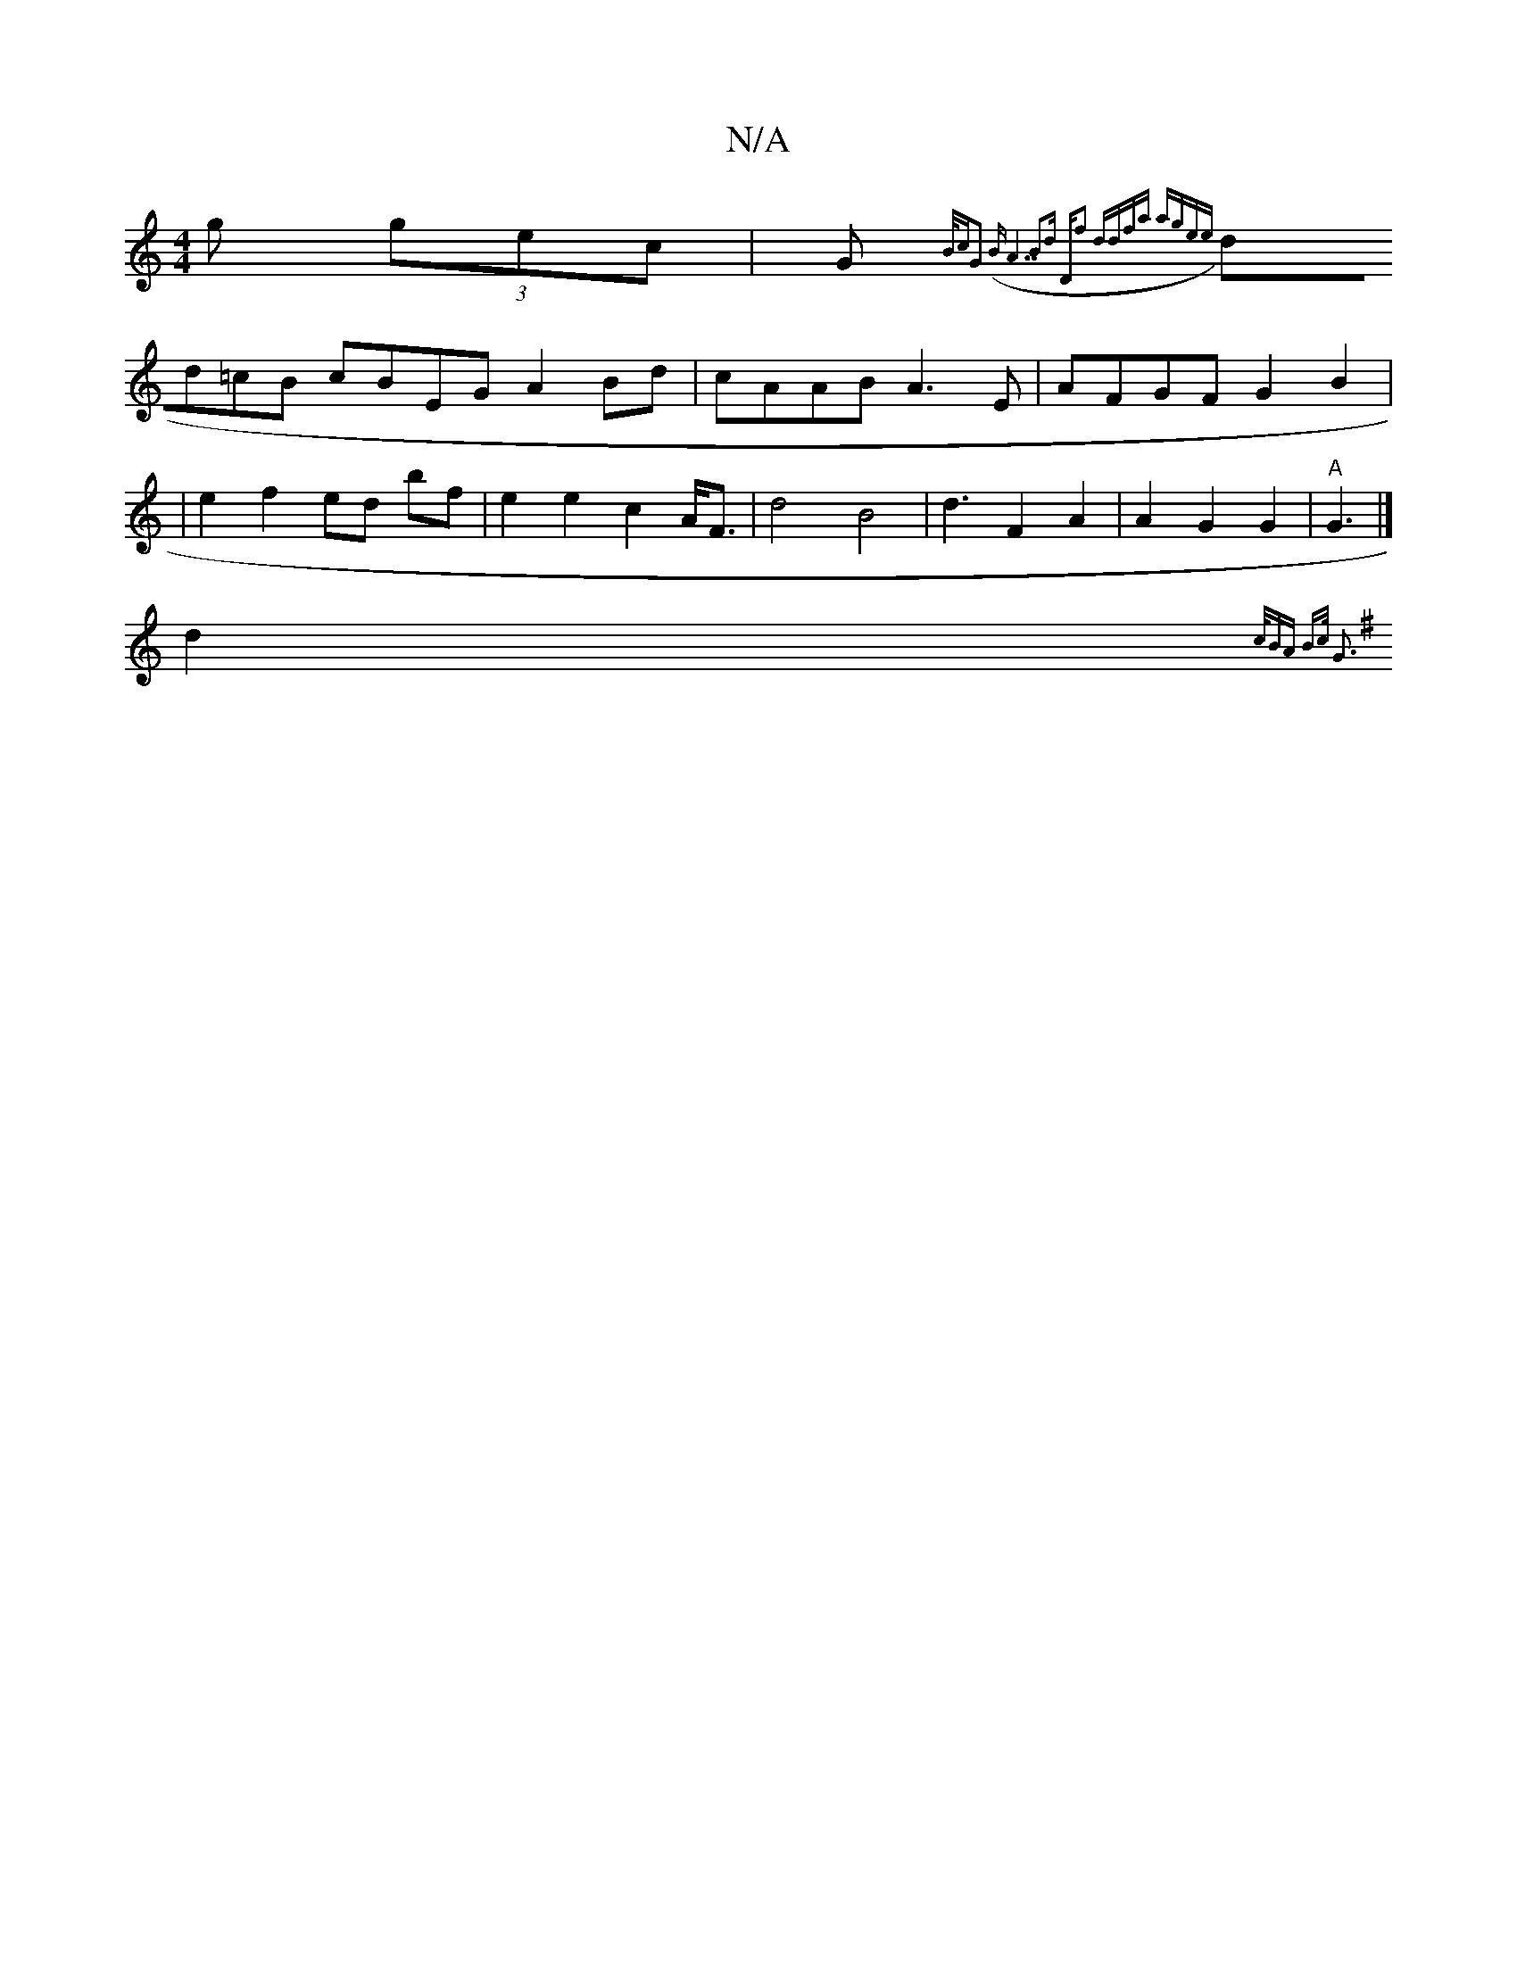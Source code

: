 X:1
T:N/A
M:4/4
R:N/A
K:Cmajor
3g (3gec|(3G{B/c"G2 (B)"A7"B2d "D"f2 | ddfa agee ||
dd=cB cBEG A2 Bd | cAAB A3 E|AFGF G2 B2 | 
|e2 f2 ed bf | e2 e2 c2 A<F | d4 B4 | d3 F2 A2 | A2G2G2 | "A"G3 |]"
d2{c/B"A B>c G3 :|
K:G/2A/d/e/d/e/ de